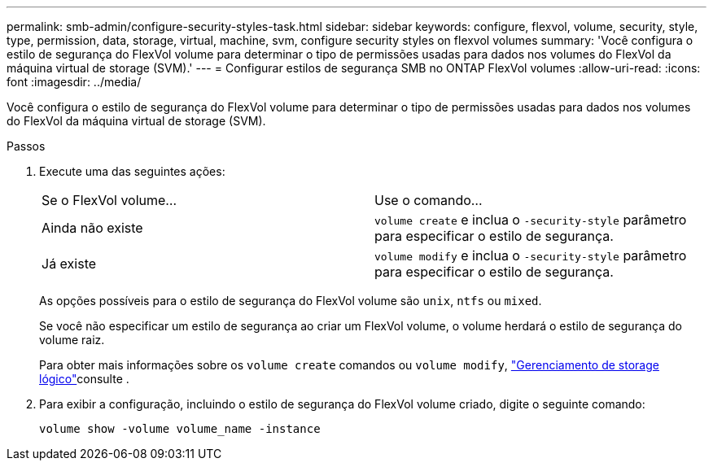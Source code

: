 ---
permalink: smb-admin/configure-security-styles-task.html 
sidebar: sidebar 
keywords: configure, flexvol, volume, security, style, type, permission, data, storage, virtual, machine, svm, configure security styles on flexvol volumes 
summary: 'Você configura o estilo de segurança do FlexVol volume para determinar o tipo de permissões usadas para dados nos volumes do FlexVol da máquina virtual de storage (SVM).' 
---
= Configurar estilos de segurança SMB no ONTAP FlexVol volumes
:allow-uri-read: 
:icons: font
:imagesdir: ../media/


[role="lead"]
Você configura o estilo de segurança do FlexVol volume para determinar o tipo de permissões usadas para dados nos volumes do FlexVol da máquina virtual de storage (SVM).

.Passos
. Execute uma das seguintes ações:
+
|===


| Se o FlexVol volume... | Use o comando... 


 a| 
Ainda não existe
 a| 
`volume create` e inclua o `-security-style` parâmetro para especificar o estilo de segurança.



 a| 
Já existe
 a| 
`volume modify` e inclua o `-security-style` parâmetro para especificar o estilo de segurança.

|===
+
As opções possíveis para o estilo de segurança do FlexVol volume são `unix`, `ntfs` ou `mixed`.

+
Se você não especificar um estilo de segurança ao criar um FlexVol volume, o volume herdará o estilo de segurança do volume raiz.

+
Para obter mais informações sobre os `volume create` comandos ou `volume modify`, link:../volumes/index.html["Gerenciamento de storage lógico"]consulte .

. Para exibir a configuração, incluindo o estilo de segurança do FlexVol volume criado, digite o seguinte comando:
+
`volume show -volume volume_name -instance`


